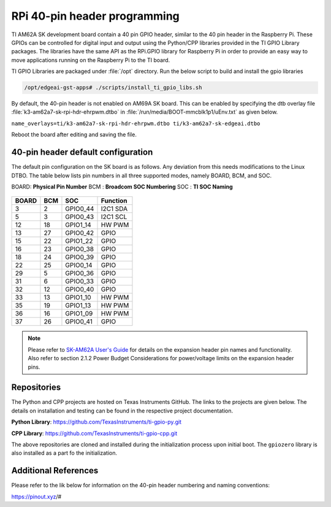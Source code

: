 .. _pub_edgeai_pi_hdr_programming:

=============================
RPi 40-pin header programming
=============================

TI AM62A SK development board contain a 40 pin GPIO
header, similar to the 40 pin header in the Raspberry Pi. These GPIOs can be
controlled for digital input and output using the Python/CPP libraries provided in the
TI GPIO Library packages. The libraries have the same API as the RPi.GPIO
library for Raspberry Pi in order to provide an easy way to move applications
running on the Raspberry Pi to the TI board.

TI GPIO Libraries are packaged under :file:`/opt` directory. Run the below script
to build and install the gpio libraries

.. code-block:: bash

   /opt/edgeai-gst-apps# ./scripts/install_ti_gpio_libs.sh

By default, the 40-pin header is not enabled on AM69A SK board. This can be enabled by
specifying the dtb overlay file :file:`k3-am62a7-sk-rpi-hdr-ehrpwm.dtbo` in
:file:`/run/media/BOOT-mmcblk1p1/uEnv.txt` as given below.

``name_overlays=ti/k3-am62a7-sk-rpi-hdr-ehrpwm.dtbo ti/k3-am62a7-sk-edgeai.dtbo``

Reboot the board after editing and saving the file.

.. _pub_edgeai_default_pin_setup:

40-pin header default configuration
===================================

The default pin configuration on the SK board is as follows. Any deviation from this
needs modifications to the Linux DTBO. The table below lists pin numbers in all three
supported modes, namely BOARD, BCM, and SOC.

BOARD: **Physical Pin Number**
BCM  : **Broadcom SOC Numbering**
SOC  : **TI SOC Naming**

.. figure:: ../../../images/edgeai/am62a-sk_exp_hdr.png
   :class: float-right
   :width: 650

.. csv-table::
   :header: "BOARD","BCM","SOC","Function"

   "3",   "2",   "GPIO0_44",       "I2C1 SDA"
   "5",   "3",   "GPIO0_43",       "I2C1 SCL"
   "12",  "18",  "GPIO1_14",       "HW PWM"
   "13",  "27",  "GPIO0_42",       "GPIO"
   "15",  "22",  "GPIO1_22",       "GPIO"
   "16",  "23",  "GPIO0_38",       "GPIO"
   "18",  "24",  "GPIO0_39",       "GPIO"
   "22",  "25",  "GPIO0_14",       "GPIO"
   "29",  "5",   "GPIO0_36",       "GPIO"
   "31",  "6",   "GPIO0_33",       "GPIO"
   "32",  "12",  "GPIO0_40",       "GPIO"
   "33",  "13",  "GPIO1_10",       "HW PWM"
   "35",  "19",  "GPIO1_13",       "HW PWM"
   "36",  "16",  "GPIO1_09",       "HW PWM"
   "37",  "26",  "GPIO0_41",       "GPIO"

.. note::

   Please refer to `SK-AM62A User's Guide <https://www.ti.com/lit/ug/spruj66/spruj66.pdf>`_
   for details on the expansion header pin names and functionality. Also refer to section
   2.1.2 Power Budget Considerations for power/voltage limits on the expansion header pins.

Repositories
============
The Python and CPP projects are hosted on Texas Instruments GitHub. The links to the projects
are given below. The details on installation and testing can be found in the respective project
documentation.

**Python Library**: https://github.com/TexasInstruments/ti-gpio-py.git

**CPP Library**: https://github.com/TexasInstruments/ti-gpio-cpp.git

The above repositories are cloned and installed during the initialization process upon initial boot.
The ``gpiozero`` library is also installed as a part fo the initialization.

Additional References
=====================
Please refer to the lik below for information on the 40-pin header numbering and naming conventions:

| https://pinout.xyz/#
